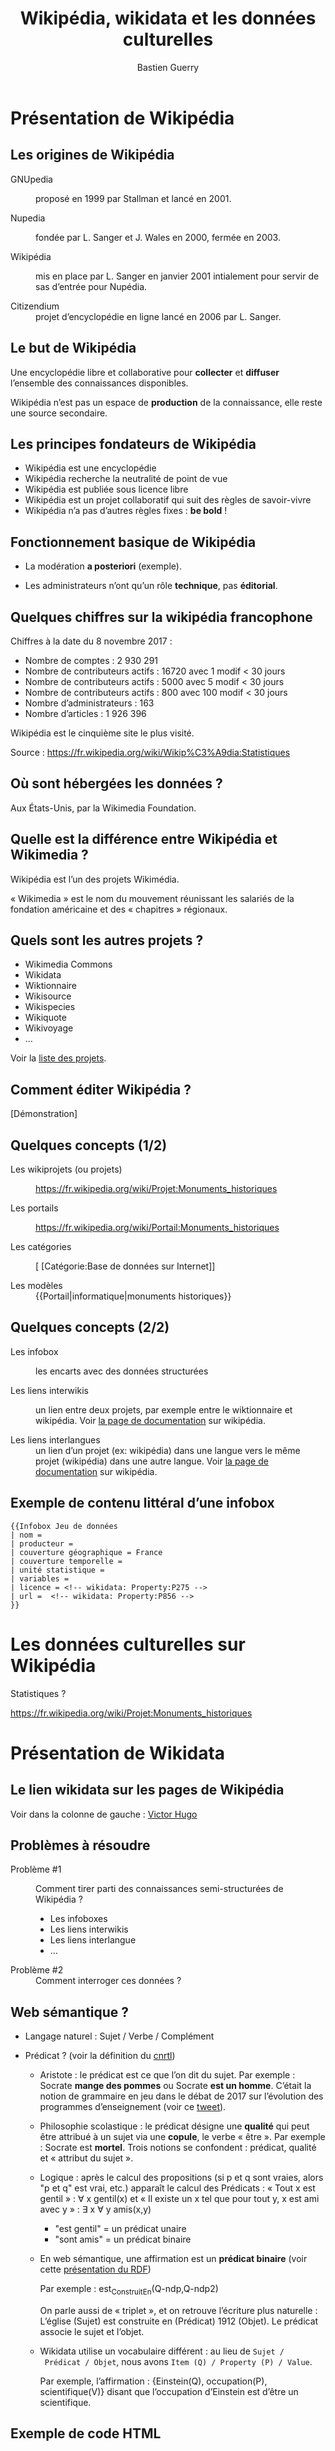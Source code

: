 #+TITLE: Wikipédia, wikidata et les données culturelles
#+AUTHOR: Bastien Guerry
#+email: bzg@bzg.fr

#+OPTIONS: reveal_center:nil reveal_progress:t reveal_history:nil reveal_control:t
#+OPTIONS: reveal_rolling_links:nil reveal_keyboard:t reveal_overview:t num:nil
#+OPTIONS: reveal_width:1200 reveal_height:800
#+OPTIONS: toc:1
#+REVEAL_MARGIN: 0.1
#+REVEAL_MIN_SCALE: 0.5
#+REVEAL_MAX_SCALE: 1.5
#+REVEAL_TRANS: fade
#+REVEAL_THEME: black
#+REVEAL_HLEVEL: 2
#+REVEAL_HEAD_PREAMBLE: <meta name="description" content="Org-Reveal Introduction.">
# #+REVEAL_POSTAMBLE: <p> Created by yjwen. </p>
#+REVEAL_PLUGINS: (notes)
#+REVEAL_EXTRA_CSS: ./local.css

* Présentation de Wikipédia
  :PROPERTIES:
  :ID:       cffddfab-e208-4d07-b947-587fa36ccb4b
  :PUBDATE:  <2019-02-10 dim. 17:59>
  :END:

** Les origines de Wikipédia
   :PROPERTIES:
   :ID:       30494481-33c4-49cc-8036-475c2d97e5e6
   :END:

# - GNU :: GNU’s not Unix

- GNUpedia :: proposé en 1999 par Stallman et lancé en 2001.

- Nupedia :: fondée par L. Sanger et J. Wales en 2000, fermée en 2003.

- Wikipédia :: mis en place par L. Sanger en janvier 2001 intialement
     pour servir de sas d’entrée pour Nupédia.

- Citizendium :: projet d’encyclopédie en ligne lancé en 2006 par
     L. Sanger.
     
** Le but de Wikipédia
   :PROPERTIES:
   :ID:       c60f87fb-4ef6-4816-a3ae-49e35f5b37cf
   :END:

Une encyclopédie libre et collaborative pour *collecter* et *diffuser*
l’ensemble des connaissances disponibles.

Wikipédia n’est pas un espace de *production* de la connaissance, elle
reste une source secondaire.

** Les principes fondateurs de Wikipédia
   :PROPERTIES:
   :ID:       22a2d88b-93dc-4887-986c-ff37c8a98a15
   :END:

- Wikipédia est une encyclopédie
- Wikipédia recherche la neutralité de point de vue
- Wikipédia est publiée sous licence libre
- Wikipédia est un projet collaboratif qui suit des règles de savoir-vivre
- Wikipédia n’a pas d’autres règles fixes : *be bold* !

** Fonctionnement basique de Wikipédia
   :PROPERTIES:
   :ID:       b1bbbcae-44ef-4414-afee-c44fc9922293
   :END:

- La modération *a posteriori* (exemple).

- Les administrateurs n’ont qu’un rôle *technique*, pas *éditorial*.

** Quelques chiffres sur la wikipédia francophone
   :PROPERTIES:
   :ID:       d33134dd-6d55-45c9-8740-4a5149fb647a
   :END:

Chiffres à la date du 8 novembre 2017 :

- Nombre de comptes : 2 930 291
- Nombre de contributeurs actifs : 16720 avec 1 modif < 30 jours
- Nombre de contributeurs actifs :  5000 avec 5 modif < 30 jours
- Nombre de contributeurs actifs :   800 avec 100 modif < 30 jours
- Nombre d’administrateurs : 163
- Nombre d’articles : 1 926 396

Wikipédia est le cinquième site le plus visité.

Source : https://fr.wikipedia.org/wiki/Wikip%C3%A9dia:Statistiques

** Où sont hébergées les données ?
   :PROPERTIES:
   :ID:       b9d79e3e-c2ef-421f-82e1-187c020c3a9d
   :END:

Aux États-Unis, par la Wikimedia Foundation.

** Quelle est la différence entre Wikipédia et Wikimedia ?
   :PROPERTIES:
   :ID:       8a63ec2b-f1c0-455e-8290-2671eb7ff95a
   :END:

Wikipédia est l’un des projets Wikimédia.

« Wikimedia » est le nom du mouvement réunissant les salariés de la
fondation américaine et des « chapitres » régionaux.

** Quels sont les autres projets ?
   :PROPERTIES:
   :ID:       565901a3-2e99-4591-912b-cf4295410ad2
   :END:

- Wikimedia Commons
- Wikidata
- Wiktionnaire
- Wikisource
- Wikispecies
- Wikiquote
- Wikivoyage
- ...

Voir la [[https://wikimediafoundation.org/wiki/Nos_projets][liste des projets]].

** Comment éditer Wikipédia ?
   :PROPERTIES:
   :ID:       f4ecf5e6-2413-4dc8-ad9f-3ce0998f2a60
   :END:

[Démonstration]

** Quelques concepts (1/2)
   :PROPERTIES:
   :ID:       2984f610-bc92-4a81-9233-d78bfe82d830
   :END:

- Les wikiprojets (ou projets) :: https://fr.wikipedia.org/wiki/Projet:Monuments_historiques

- Les portails :: https://fr.wikipedia.org/wiki/Portail:Monuments_historiques

- Les catégories :: [ [Catégorie:Base de données sur Internet]]

- Les modèles :: {{Portail|informatique|monuments historiques}}

** Quelques concepts (2/2)
   :PROPERTIES:
   :END:

- Les infobox :: les encarts avec des données structurées

- Les liens interwikis :: un lien entre deux projets, par exemple
  entre le wiktionnaire et wikipédia.  Voir [[https://fr.wikipedia.org/wiki/Aide:Lien_interwiki][la page de documentation]]
  sur wikipédia.

- Les liens interlangues :: un lien d’un projet (ex: wikipédia) dans
  une langue vers le même projet (wikipédia) dans une autre langue.
  Voir [[https://fr.wikipedia.org/wiki/Aide:Lien_interlangue][la page de documentation]] sur wikipédia.

** Exemple de contenu littéral d’une infobox 
   :PROPERTIES:
   :ID:       b513f15d-9dd0-4209-8eeb-5e8a2a1195c6
   :END:

: {{Infobox Jeu de données
: | nom = 
: | producteur = 
: | couverture géographique = France
: | couverture temporelle = 
: | unité statistique = 
: | variables = 
: | licence = <!-- wikidata: Property:P275 -->
: | url =  <!-- wikidata: Property:P856 -->
: }}

* Les données culturelles sur Wikipédia
  :PROPERTIES:
  :ID:       42e2ee43-8661-4463-b88a-1630bdf15041
  :PUBDATE:  <2019-02-10 dim. 17:59>
  :END:

Statistiques ?

https://fr.wikipedia.org/wiki/Projet:Monuments_historiques

* Présentation de Wikidata
  :PROPERTIES:
  :ID:       97149576-7d30-465a-b96c-070756856a6b
  :PUBDATE:  <2019-02-10 dim. 17:59>
  :END:

** Le lien wikidata sur les pages de Wikipédia
   :PROPERTIES:
   :ID:       f0f512ab-0784-4536-ab38-738f3ff05588
   :END:

Voir dans la colonne de gauche : [[https://fr.wikipedia.org/w/index.php?title=Victor_Hugo][Victor Hugo]]

** Problèmes à résoudre
   :PROPERTIES:
   :ID:       cb0ad9df-d479-4038-87df-24aac1a02267
   :END:

- Problème #1 :: Comment tirer parti des connaissances
     semi-structurées de Wikipédia ?

  - Les infoboxes
  - Les liens interwikis
  - Les liens interlangue
  - ...

- Problème #2 :: Comment interroger ces données ?

** Web sémantique ?
   :PROPERTIES:
   :ID:       f6ec5317-ebc5-420d-83c4-ca3d12fb8bbf
   :END:

- Langage naturel : Sujet / Verbe / Complément

- Prédicat ? (voir la définition du [[http://www.cnrtl.fr/definition/pr%25C3%25A9dicat][cnrtl]])

  - Aristote : le prédicat est ce que l’on dit du sujet.  Par
    exemple : Socrate *mange des pommes* ou Socrate *est un homme*.
    C’était la notion de grammaire en jeu dans le débat de 2017 sur
    l’évolution des programmes d’enseignement (voir ce [[https://twitter.com/MichelLussault/status/819269828611624960][tweet]]).

  - Philosophie scolastique : le prédicat désigne une *qualité* qui peut
    être attribué à un sujet via une *copule*, le verbe « être ».  Par
    exemple : Socrate est *mortel*.  Trois notions se confondent :
    prédicat, qualité et « attribut du sujet ».

  - Logique : après le calcul des propositions (si p et q sont vraies,
    alors "p et q" est vrai, etc.) apparaît le calcul des Prédicats :
    « Tout x est gentil » : \forall x gentil(x) et « Il existe un x tel que
    pour tout y, x est ami avec y » : \exists x \forall y amis(x,y)

    - "est gentil" = un prédicat unaire
    - "sont amis" = un prédicat binaire

  - En web sémantique, une affirmation est un *prédicat binaire* (voir
    cette [[https://www.u-picardie.fr/~furst/docs/1-Web_Semantique_RDF.pdf][présentation du RDF]])

    Par exemple : est_Construit_En(Q-ndp,Q-ndp2)

    On parle aussi de « triplet », et on retrouve l’écriture plus
    naturelle : L’église (Sujet) est construite en (Prédicat) 1912
    (Objet).  Le prédicat associe le sujet et l’objet.

  - Wikidata utilise un vocabulaire différent : au lieu de =Sujet /
    Prédicat / Objet=, nous avons =Item (Q) / Property (P) / Value=.

    Par exemple, l’affirmation : {Einstein(Q), occupation(P),
    scientifique(V)} disant que l’occupation d’Einstein est d’être un
    scientifique.

** Exemple de code HTML
   :PROPERTIES:
   :ID:       ef9fb83e-a582-4d7e-8eec-84bc8b64c161
   :END:

#+begin_src
<html>
<head>
  ...
</head>
<body>
  ...
  <header1>The Trouble with Bob</h1>
  <paragraphe>Date: 2011-09-10</paragraphe>
  ...
</body>
#+end_src

** Exemple de code HTML « sémantisé »

: <html>
: <head>
:   ...
: </head>
: <body vocab="http://purl.org/dc/terms/">
:   ...
:   <h2 property="title">The Trouble with Bob</h2>
:   <p>Date: <span property="created">2011-09-10</span></p>
:   ...
: </body>

** Wikidata est constituée de *déclarations* sur des *entités*
   :PROPERTIES:
   :ID:       a385b02a-9a2c-410c-89af-a07161e89669
   :END:

Quelques définitions :

- entité (item)
- libellé (label)
- propriété (properties)
- affirmation (affirmation)
- déclaration (declaration)
- qualificatif (qualifier)

Différence entre *affirmation* ("claim") et *déclaration* ("statement") :
une déclaration contient aussi des références venant à l’appui de
l’affirmation et des "rangs" (ranks) pour dire s’ils sont préférés,
normaux ou dépréciés.

Voir https://www.wikidata.org/wiki/Wikidata:Glossary/fr pour tout le
glossaire des termes.

** COMMENT Quelle différence avec des données « plates » ?

Exemple Palissy.

** L’évolution de Wikidata
   :PROPERTIES:
   :ID:       9371f80d-7ef7-4f95-b40e-b60aa87e9f36
   :END:

- Ajout d’entités
- Ajout de propriétés
- Histoire de l’évolution des propriétés

** L’accès aux données de Wikidata
   :PROPERTIES:
   :ID:       23a80855-3815-4493-ae3f-a5fc1aae8127
   :END:

- Via l’API (https://www.wikidata.org/w/api.php)
- Via le SparQL endpoint
- [[https://query.wikidata.org/#%2523Encore%2520plus%2520de%2520chats%252C%2520avec%2520des%2520images%250A%2523added%2520before%25202016-10%250A%250A%2523defaultView%253AImageGrid%250ASELECT%2520%253Fitem%2520%253FitemLabel%2520%253Fpic%250AWHERE%250A%257B%250A%2509%253Fitem%2520wdt%253AP31%2520wd%253AQ146%2520.%250A%2509OPTIONAL%2520%257B%250A%2509%2509%253Fitem%2520wdt%253AP18%2520%253Fpic%250A%2509%257D%250A%2509SERVICE%2520wikibase%253Alabel%2520%257B%2520bd%253AserviceParam%2520wikibase%253Alanguage%2520%2522%255BAUTO_LANGUAGE%255D%252Cen%2522%2520%257D%250A%257D][Chats avec photos]]
- [[https://query.wikidata.org/#%2523Monuments%2520historiques%2520in%2520Loire-Atlantique%250A%2523added%2520before%25202016-10%250A%250ASELECT%2520DISTINCT%250A%2520%2520%253Fitem%250A%2520%2520%253FitemLabel%250A%2520%2520%253FcommuneLabel%250A%2520%2520%2528group_concat%2528distinct%2520%253Fmerimee%2520%253B%2520separator%2520%253D%2520%2522%252C%2520%2522%2529%2520as%2520%253Fmerimee%2529%250A%2520%2520%253Fcoords%250A%2520%2520%253Fimage%250AWHERE%250A%257B%250A%2520%2520%257B%250A%2520%2520%2520%2520SELECT%2520DISTINCT%2520%253Fitem%2520%253Fmerimee%2520WHERE%2520%257B%250A%2520%2520%2520%2520%2520%2520%253Fitem%2520wdt%253AP1435%252Fwdt%253AP279%252a%2520wd%253AQ916475%2520.%250A%2520%2520%2520%2520%2520%2520%253Fitem%2520p%253AP1435%2520%253Fheritage_statement%2520.%250A%2520%2520%2520%2520%2520%2520FILTER%2520NOT%2520EXISTS%2520%257B%2520%253Fheritage_statement%2520pq%253AP582%2520%253Fend%2520.%2520%257D%250A%2520%2520%2520%2520%2520%2520%253Fitem%2520wdt%253AP380%2520%253Fmerimee.%250A%2520%2520%2520%2520%257D%250A%2520%2520%2520%2520ORDER%2520BY%2520%253Fmerimee%250A%2520%2520%257D%250A%2520%2520%253Fitem%2520wdt%253AP131%252Fwdt%253AP131%252a%2520wd%253AQ3068%2520.%250A%2520%2520%253Fitem%2520wdt%253AP131%2520%253Fcommune%2520.%250A%2520%2520OPTIONAL%2520%257B%2520%253Fitem%2520wdt%253AP625%2520%253Fcoords%2520.%2520%257D%250A%2520%2520OPTIONAL%2520%257B%2520%253Fitem%2520wdt%253AP18%2520%253Fimage%2520.%2520%257D%250A%2520%2520SERVICE%2520wikibase%253Alabel%2520%257B%2520bd%253AserviceParam%2520wikibase%253Alanguage%2520%2522fr%2522%2520.%2520%257D%250A%257D%250AGROUP%2520BY%2520%253Fitem%2520%253FitemLabel%2520%253FcommuneLabel%2520%253Fcoords%2520%253Fimage%250AORDER%2520BY%2520%253FcommuneLabel%2520%253FitemLabel][Monuments historiques (Mérimée) de Loire-Atlantique]]

Rechercher toutes les [[https://www.wikidata.org/w/index.php?search=date&title=Special:Search&profile=advanced&fulltext=1&ns120=1&searchToken=9jx7obv7sw164zt3lrup3ytpf][propriétés relatives aux dates]].

Source : https://www.wikidata.org/wiki/Wikidata:Data_access/fr

* Les données culturelles dans les projets Wikimedia
  :PROPERTIES:
  :ID:       184cbb77-5f6d-492d-b4e5-780ee1e43bef
  :PUBDATE:  <2019-02-10 dim. 17:59>
  :END:

** http://www.zone47.com/crotos/
   :PROPERTIES:
   :ID:       69844616-9a45-4d55-94c8-0cf1ec4ba37f
   :END:
** Les données culturelles sur Wiki Loves Monuments
   :PROPERTIES:
   :ID:       8540d350-5819-4ac2-9259-6a84809093b5
   :END:

https://wikilovesmonuments.fr

Outil d’exploration et d’édition des monuments renseignés lors des
concours WLM : https://tools.wmflabs.org/monumental/#/object/2981

** Les données culturelles sur Wikipédia
   :PROPERTIES:
   :ID:       8258e4cc-688e-4d85-aaa0-f886fa8bce25
   :END:

Exemple : Le wikiprojet [[https://fr.wikipedia.org/wiki/Projet:Monuments_historiques][monument historique]].

** Les données culturelles sur Wikidata
   :PROPERTIES:
   :ID:       c06c69b4-aae9-4f36-ae19-98d8779ac537
   :END:

"80% des données" (cf. présentation Wikidatacon 2017)

Exemple de mise en forme des données
https://tools.wmflabs.org/reasonator/?q=Q1339

Exemple de requête :

: #Paintings made on places that are not a work location of Van Gogh
: SELECT ?item ?inception ?location ?image
: WHERE {?item wdt:P31 wd:Q3305213 .
:        ?item wdt:P170 wd:Q5582 .
:        ?item wdt:P571 ?inception .
:        OPTIONAL { ?item wdt:P18 ?image }
:        ?item wdt:P1071 ?location .
:        MINUS { wd:Q5582 wdt:P937 ?location } .
:        MINUS { wd:Q5582 wdt:P937 ?superlocation .
:               ?location wdt:P131 ?superlocation} .
:       }

Exemple de réutilisation : http://histropedia.com/timeline

Voir la [[https://query.wikidata.org/#SELECT%2520%253Fitem%2520%253FitemLabel%2520%253Fid%2520WHERE%2520%257B%250A%2509%253Fitem%2520wdt%253AP481%2520%253Fid%2520.%250A%2509SERVICE%2520wikibase%253Alabel%2520%257B%2520bd%253AserviceParam%2520wikibase%253Alanguage%2520%2522fr%2522%2520%257D%250A%257D][liste des données ayant un identifiant Palissy.]]

https://www.wikidata.org/wiki/Wikidata:WikiProject_sum_of_all_paintings/Catalog

: SELECT ?item ?catcode WHERE { ?item p:P528 [ pq:P972 wd:Q35556353 ; ps:P528 ?catcode]. } ORDER BY xsd:integer(?catcode)

* Quel est l’intérêt de Wikidata pour le MC ?
  :PROPERTIES:
  :ID:       db0f56ad-6104-4f14-9229-e4b5d4fe085d
  :PUBDATE:  <2019-02-10 dim. 17:59>
  :END:

- Wikidata permet d’exposer les données du MC plus largement.

- Wikidata permet de faire des recherches (de la recherche ?) :
  exemple, les peintres [[https://www.wikidata.org/wiki/Wikidata:WikiProject_sum_of_all_paintings/Top_creators_by_number_of_paintings%0A][les plus prolifiques]].

- Wikidata peut être utilisé pour obtenir des traductions des labels
  existants.

* Quel est l’intérêt des données du ministère de la culture pour Wikidata ?
  :PROPERTIES:
  :ID:       fbe1673b-1c5a-4f7b-993c-a960bfb9131c
  :PUBDATE:  <2019-02-10 dim. 17:59>
  :END:

- Le ministère de la culture peut contribuer à l’ajout d’entités.

- Le ministère de la culture peut contribuer à l’ajout de propriétés.

- Le ministère de la culture peut enrichir les données existantes (ex:
  Palissy).

* Ressources
  :PROPERTIES:
  :ID:       bfc3db4d-ef2b-4429-b041-42122ee50802
  :PUBDATE:  <2019-02-10 dim. 17:59>
  :END:

- https://fr.slideshare.net/_Emw/an-ambitious-wikidata-tutorial
